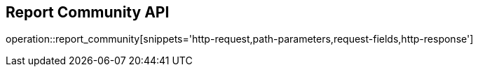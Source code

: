 == Report Community API

operation::report_community[snippets='http-request,path-parameters,request-fields,http-response']